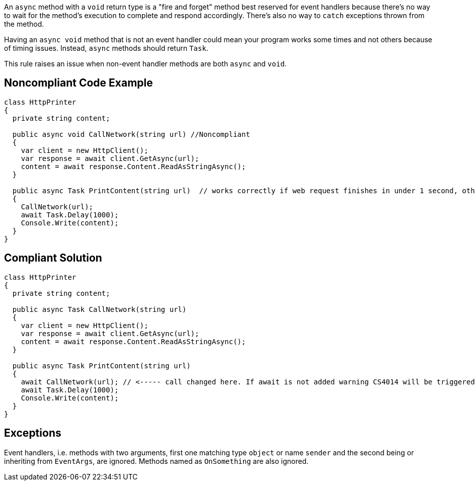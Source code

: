 An ``++async++`` method with a ``++void++`` return type is a "fire and forget" method best reserved for event handlers because there's no way to wait for the method's execution to complete and respond accordingly. There's also no way to ``++catch++`` exceptions thrown from the method.

Having an ``++async void++`` method that is not an event handler could mean your program works some times and not others because of timing issues. Instead, ``++async++`` methods should return ``++Task++``.

This rule raises an issue when non-event handler methods are both ``++async++`` and ``++void++``.


== Noncompliant Code Example

----
class HttpPrinter
{
  private string content;

  public async void CallNetwork(string url) //Noncompliant
  {
    var client = new HttpClient();
    var response = await client.GetAsync(url);
    content = await response.Content.ReadAsStringAsync();
  }

  public async Task PrintContent(string url)  // works correctly if web request finishes in under 1 second, otherwise content will be null
  {
    CallNetwork(url);
    await Task.Delay(1000);
    Console.Write(content);
  }
}
----


== Compliant Solution

----
class HttpPrinter
{
  private string content;

  public async Task CallNetwork(string url)
  {
    var client = new HttpClient();
    var response = await client.GetAsync(url);
    content = await response.Content.ReadAsStringAsync();
  }

  public async Task PrintContent(string url)
  {
    await CallNetwork(url); // <----- call changed here. If await is not added warning CS4014 will be triggered
    await Task.Delay(1000);
    Console.Write(content);
  }
}
----


== Exceptions

Event handlers, i.e. methods with two arguments, first one matching type ``++object++`` or name ``++sender++`` and the second being or inheriting from ``++EventArgs++``, are ignored.
Methods named as ``++OnSomething++`` are also ignored.

